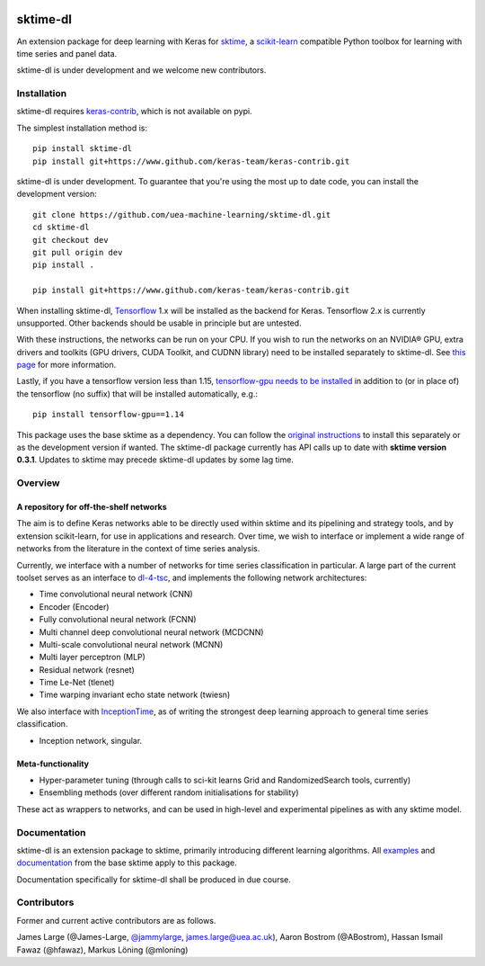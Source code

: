 .. image:: https://travis-ci.com/sktime/sktime-dl.svg?branch=master
    :target: https://travis-ci.com/sktime/sktime-dl
.. image:: https://badge.fury.io/py/sktime-dl.svg
    :target: https://badge.fury.io/py/sktime-dl
.. image:: https://badges.gitter.im/sktime/community.svg
    :target: https://gitter.im/sktime/community?utm_source=badge&utm_medium=badge&utm_campaign=pr-badge


sktime-dl
=========
An extension package for deep learning with Keras for `sktime <https://github.com/alan-turing-institute/sktime>`__, a `scikit-learn <https://github.com/scikit-learn/scikit-learn>`__ compatible Python toolbox for learning with time series and panel data. 

sktime-dl is under development and we welcome new contributors.

Installation
------------

sktime-dl requires `keras-contrib <https://github.com/keras-team/keras-contrib>`__, which is not available on pypi. 

The simplest installation method is:
::

	pip install sktime-dl
	pip install git+https://www.github.com/keras-team/keras-contrib.git
	
sktime-dl is under development. To guarantee that you're using the most up to date code, you can install the development version: 
::
	git clone https://github.com/uea-machine-learning/sktime-dl.git
	cd sktime-dl
	git checkout dev
	git pull origin dev
	pip install . 
	
	pip install git+https://www.github.com/keras-team/keras-contrib.git
	
When installing sktime-dl, `Tensorflow <https://www.tensorflow.org/install/>`__ 1.x will be installed as the backend for Keras. Tensorflow 2.x is currently unsupported. Other backends should be usable in principle but are untested.
	
With these instructions, the networks can be run on your CPU. If you wish to run the networks on an NVIDIA® GPU, extra drivers and toolkits (GPU drivers, CUDA Toolkit, and CUDNN library) need to be installed separately to sktime-dl. See `this page <https://www.tensorflow.org/install/gpu>`__ for more information.

Lastly, if you have a tensorflow version less than 1.15, `tensorflow-gpu needs to be installed <https://www.tensorflow.org/install/gpu>`__ in addition to (or in place of) the tensorflow (no suffix) that will be installed automatically, e.g.:
::
	pip install tensorflow-gpu==1.14
	
This package uses the base sktime as a dependency. You can follow the `original instructions <https://alan-turing-institute.github.io/sktime/installation.html>`__ to install this separately or as the development version if wanted. The sktime-dl package currently has API calls up to date with **sktime version 0.3.1**. Updates to sktime may precede sktime-dl updates by some lag time.
	

Overview
--------

A repository for off-the-shelf networks
~~~~~~~~~~~~~~~~~~~~~~~~~~~~~~~~~~~~~~~

The aim is to define Keras networks able to be directly used within sktime and its pipelining and strategy tools, and by extension scikit-learn, for use in applications and research. Over time, we wish to interface or implement a wide range of networks from the literature in the context of time series analysis.

Currently, we interface with a number of networks for time series classification in particular. A large part of the current toolset serves as an interface to `dl-4-tsc <https://github.com/hfawaz/dl-4-tsc>`__, and implements the following network architectures: 

- Time convolutional neural network (CNN)
- Encoder (Encoder)
- Fully convolutional neural network (FCNN)
- Multi channel deep convolutional neural network (MCDCNN)
- Multi-scale convolutional neural network (MCNN)
- Multi layer perceptron (MLP)
- Residual network (resnet)
- Time Le-Net (tlenet)
- Time warping invariant echo state network (twiesn)

We also interface with `InceptionTime <https://github.com/hfawaz/InceptionTime>`__, as of writing the strongest deep learning approach to general time series classification. 

- Inception network, singular. 

Meta-functionality
~~~~~~~~~~~~~~~~~~

-	Hyper-parameter tuning (through calls to sci-kit learns Grid and RandomizedSearch tools, currently) 
-	Ensembling methods (over different random initialisations for stability) 
These act as wrappers to networks, and can be used in high-level and experimental pipelines as with any sktime model. 

Documentation
-------------

sktime-dl is an extension package to sktime, primarily introducing different learning algorithms. All `examples <https://github.com/alan-turing-institute/sktime/tree/master/examples>`__ and `documentation <https://alan-turing-institute.github.io/sktime/>`__ from the base sktime apply to this package. 

Documentation specifically for sktime-dl shall be produced in due course.

Contributors
------------
Former and current active contributors are as follows.

James Large (@James-Large, `@jammylarge <https://twitter.com/jammylarge>`__, james.large@uea.ac.uk), Aaron Bostrom (@ABostrom), Hassan Ismail Fawaz (@hfawaz), Markus Löning (@mloning)

